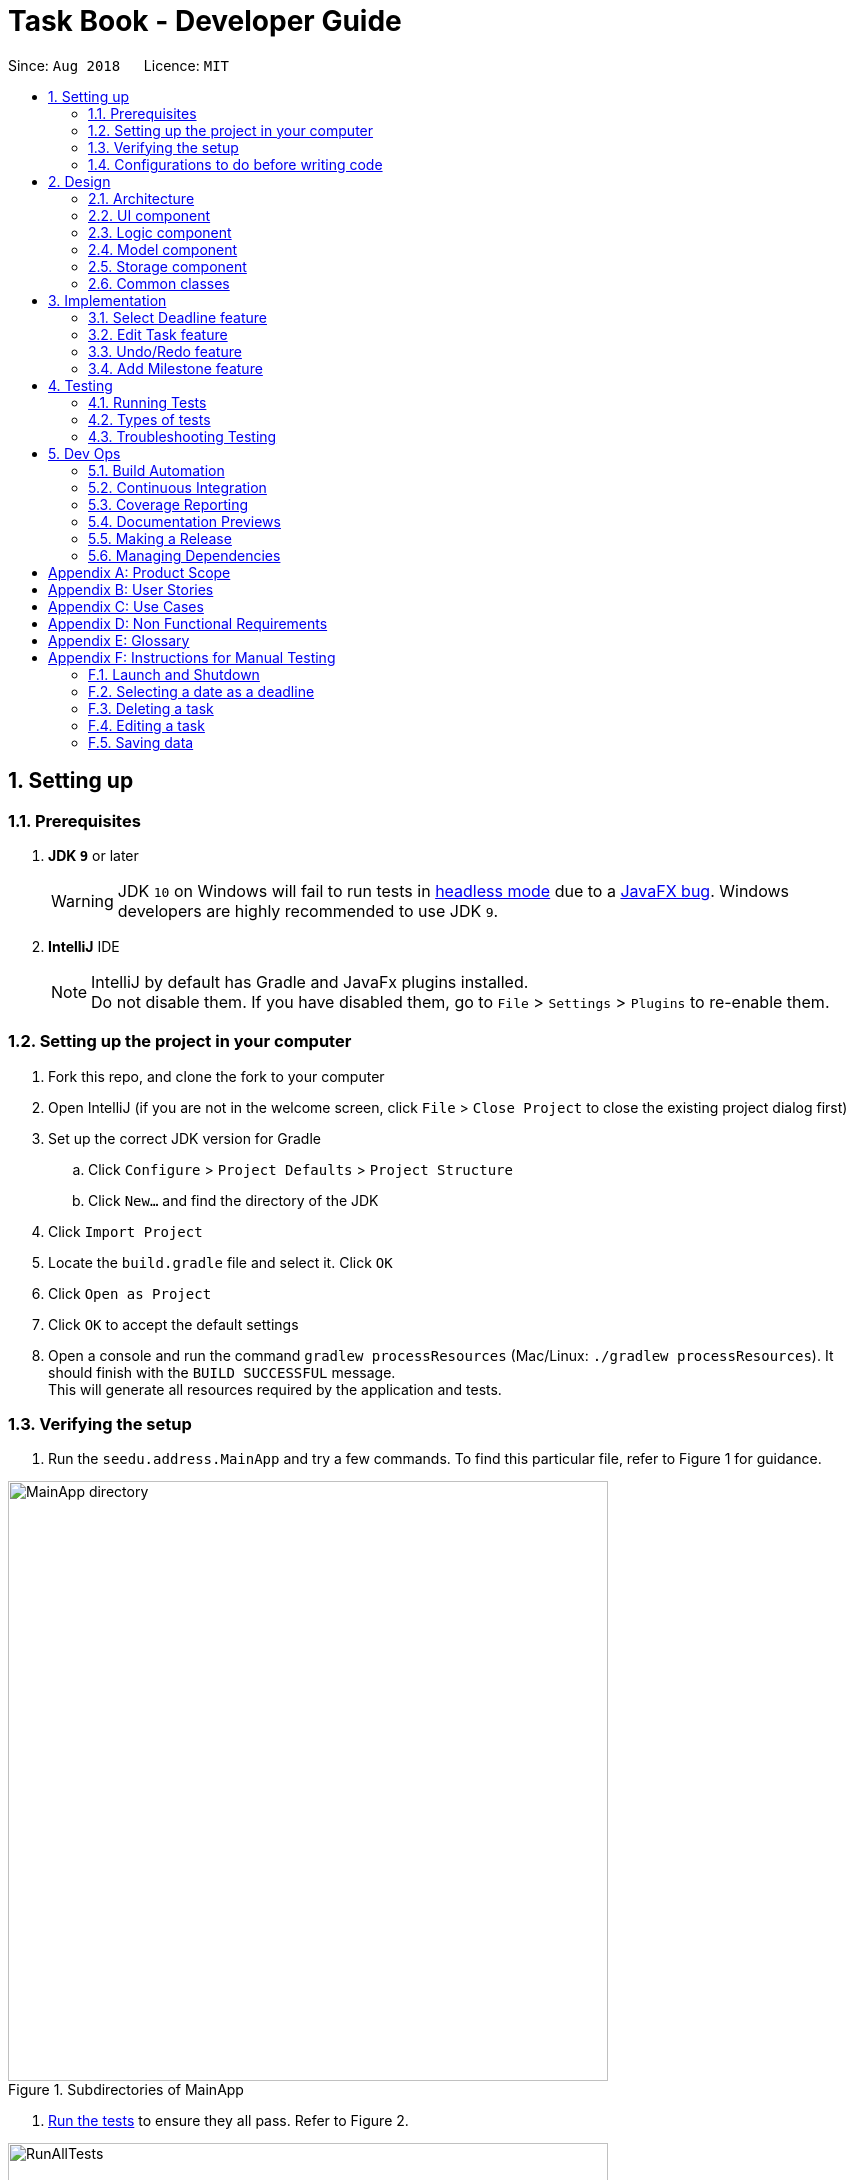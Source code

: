 = Task Book - Developer Guide
:site-section: DeveloperGuide
:toc:
:toc-title:
:toc-placement: preamble
:sectnums:
:imagesDir: images
:stylesDir: stylesheets
:xrefstyle: full
ifdef::env-github[]
:tip-caption: :bulb:
:note-caption: :information_source:
:warning-caption: :warning:
endif::[]
:repoURL: https://github.com/CS2113-AY1819S1-W13-3/main

Since: `Aug 2018`      Licence: `MIT`

== Setting up

=== Prerequisites

. *JDK `9`* or later
+
[WARNING]
JDK `10` on Windows will fail to run tests in <<UsingGradle#Running-Tests, headless mode>> due to a https://github.com/javafxports/openjdk-jfx/issues/66[JavaFX bug].
Windows developers are highly recommended to use JDK `9`.

. *IntelliJ* IDE
+
[NOTE]
IntelliJ by default has Gradle and JavaFx plugins installed. +
Do not disable them. If you have disabled them, go to `File` > `Settings` > `Plugins` to re-enable them.


=== Setting up the project in your computer

. Fork this repo, and clone the fork to your computer
. Open IntelliJ (if you are not in the welcome screen, click `File` > `Close Project` to close the existing project dialog first)
. Set up the correct JDK version for Gradle
.. Click `Configure` > `Project Defaults` > `Project Structure`
.. Click `New...` and find the directory of the JDK
. Click `Import Project`
. Locate the `build.gradle` file and select it. Click `OK`
. Click `Open as Project`
. Click `OK` to accept the default settings
. Open a console and run the command `gradlew processResources` (Mac/Linux: `./gradlew processResources`). It should finish with the `BUILD SUCCESSFUL` message. +
This will generate all resources required by the application and tests.

=== Verifying the setup

. Run the `seedu.address.MainApp` and try a few commands.
To find this particular file, refer to Figure 1 for guidance.

.Subdirectories of MainApp
image::MainApp_directory.png[width="600"]

. <<Testing,Run the tests>> to ensure they all pass. Refer to Figure 2.

.Running all tests
image::RunAllTests.png[width="600"]

=== Configurations to do before writing code

==== Configuring the coding style

This project follows https://github.com/oss-generic/process/blob/master/docs/CodingStandards.adoc[oss-generic coding standards]. IntelliJ's default style is mostly compliant with ours but it uses a different import order from ours. To rectify,

. Go to `File` > `Settings...` (Windows/Linux), or `IntelliJ IDEA` > `Preferences...` (macOS)
. Select `Editor` > `Code Style` > `Java`
. Click on the `Imports` tab to set the order

* For `Class count to use import with '\*'` and `Names count to use static import with '*'`: Set to `999` to prevent IntelliJ from contracting the import statements
* For `Import Layout`: The order is `import static all other imports`, `import java.\*`, `import javax.*`, `import org.\*`, `import com.*`, `import all other imports`. Add a `<blank line>` between each `import`

Optionally, you can follow the <<UsingCheckstyle#, UsingCheckstyle.adoc>> document to configure Intellij to check style-compliance as you write code.

==== Updating documentation to match your fork

After forking the repo, the documentation will still have the SE-EDU branding and refer to the `se-edu/addressbook-level4` repo.

If you plan to develop this fork as a separate product (i.e. instead of contributing to `se-edu/addressbook-level4`), you should do the following:

. Configure the <<Docs-SiteWideDocSettings, site-wide documentation settings>> in link:{repoURL}/build.gradle[`build.gradle`], such as the `site-name`, to suit your own project.

. Replace the URL in the attribute `repoURL` in link:{repoURL}/docs/DeveloperGuide.adoc[`DeveloperGuide.adoc`] and link:{repoURL}/docs/UserGuide.adoc[`UserGuide.adoc`] with the URL of your fork.

==== Setting up CI

Set up Travis to perform Continuous Integration (CI) for your fork. See <<UsingTravis#, UsingTravis.adoc>> to learn how to set it up.

After setting up Travis, you can optionally set up coverage reporting for your team fork (see <<UsingCoveralls#, UsingCoveralls.adoc>>).

[NOTE]
Coverage reporting could be useful for a team repository that hosts the final version but it is not that useful for your personal fork.

Optionally, you can set up AppVeyor as a second CI (see <<UsingAppVeyor#, UsingAppVeyor.adoc>>).

[NOTE]
Having both Travis and AppVeyor ensures your App works on both Unix-based platforms and Windows-based platforms (Travis is Unix-based and AppVeyor is Windows-based)

==== Getting started with coding

When you are ready to start coding,

1. Get some sense of the overall design by reading <<Design-Architecture>>.
2. Take a look at <<GetStartedProgramming>>.

== Design

[[Design-Architecture]]
=== Architecture

.Architecture Diagram
image::Architecture.png[width="600"]

The *_Architecture Diagram_* given above explains the high-level design of the App. Given below is a quick overview of each component.

[TIP]
The `.pptx` files used to create diagrams in this document can be found in the link:{repoURL}/docs/diagrams/[diagrams] folder. To update a diagram, modify the diagram in the pptx file, select the objects of the diagram, and choose `Save as picture`.

`Main` has only one class called link:{repoURL}/src/main/java/seedu/address/MainApp.java[`MainApp`]. It is responsible for,

* At app launch: Initializes the components in the correct sequence, and connects them up with each other.
* At shut down: Shuts down the components and invokes cleanup method where necessary.

<<Design-Commons,*`Commons`*>> represents a collection of classes used by multiple other components. Two of those classes play important roles at the architecture level.

* `EventsCenter` : This class (written using https://github.com/google/guava/wiki/EventBusExplained[Google's Event Bus library]) is used by components to communicate with other components using events (i.e. a form of _Event Driven_ design)
* `LogsCenter` : Used by many classes to write log messages to the App's log file.

The rest of the App consists of four components.

* <<Design-Ui,*`UI`*>>: The UI of the App.
* <<Design-Logic,*`Logic`*>>: The command executor.
* <<Design-Model,*`Model`*>>: Holds the data of the App in-memory.
* <<Design-Storage,*`Storage`*>>: Reads data from, and writes data to, the hard disk.

Each of the four components

* Defines its _API_ in an `interface` with the same name as the Component.
* Exposes its functionality using a `{Component Name}Manager` class.

For example, the `Logic` component (see the class diagram given below) defines it's API in the `Logic.java` interface and exposes its functionality using the `LogicManager.java` class.

.Class Diagram of the Logic Component
image::LogicClassDiagram.png[width="800"]

[discrete]
==== Events-Driven nature of the design

The _Sequence Diagram_ below shows how the components interact for the scenario where the user issues the command `delete 1`.

.Component interactions for `delete 1` command (part 1)
image::SDforDeleteTask.png[width="800"]

[NOTE]
Note how the `Model` simply raises a `AddressBookChangedEvent` when the Address Book data are changed, instead of asking the `Storage` to save the updates to the hard disk.

The diagram below shows how the `EventsCenter` reacts to that event, which eventually results in the updates being saved to the hard disk and the status bar of the UI being updated to reflect the 'Last Updated' time.

.Component interactions for `delete 1` command (part 2)
image::SDforDeleteTaskEventHandling.png[width="800"]

[NOTE]
Note how the event is propagated through the `EventsCenter` to the `Storage` and `UI` without `Model` having to be coupled to either of them. This is an example of how this Event Driven approach helps us reduce direct coupling between components.

The sections below give more details of each component.

[[Design-Ui]]
=== UI component

.Structure of the UI Component
image::UiClassDiagram.png[width="800"]

*API* : link:{repoURL}/src/main/java/seedu/address/ui/Ui.java[`Ui.java`]

The UI consists of a `MainWindow` that is made up of parts e.g.`CommandBox`, `ResultDisplay`, `TaskListPanel`, `StatusBarFooter`, `BrowserPanel` etc. All these, including the `MainWindow`, inherit from the abstract `UiPart` class.

The `UI` component uses JavaFx UI framework. The layout of these UI parts are defined in matching `.fxml` files that are in the `src/main/resources/view` folder. For example, the layout of the link:{repoURL}/src/main/java/seedu/address/ui/MainWindow.java[`MainWindow`] is specified in link:{repoURL}/src/main/resources/view/MainWindow.fxml[`MainWindow.fxml`]

The `UI` component,

* Executes user commands using the `Logic` component.
* Binds itself to some data in the `Model` so that the UI can auto-update when data in the `Model` change.
* Responds to events raised from various parts of the App and updates the UI accordingly.

[[Design-Logic]]
=== Logic component

[[fig-LogicClassDiagram]]
.Structure of the Logic Component
image::LogicClassDiagram.png[width="800"]

*API* :
link:{repoURL}/src/main/java/seedu/address/logic/Logic.java[`Logic.java`]

.  `Logic` uses the `TaskBookParser` class to parse the user command.
.  This results in a `Command` object which is executed by the `LogicManager`.
.  The command execution can affect the `Model` (e.g. adding a task) and/or raise events.
.  The result of the command execution is encapsulated as a `CommandResult` object which is passed back to the `Ui`.

Given below is the Sequence Diagram for interactions within the `Logic` component for the `execute("delete 1")` API call.

.Interactions Inside the Logic Component for the `delete 1` Command
image::DeleteTaskSdForLogic.png[width="800"]

[[Design-Model]]
=== Model component

.Structure of the Model Component
image::ModelClassDiagram.png[width="800"]

*API* : link:{repoURL}/src/main/java/seedu/address/model/Model.java[`Model.java`]

The `Model`,

* stores a `UserPref` object that represents the user's preferences.
* stores the Task Book data.
* exposes an unmodifiable `ObservableList<Task>` that can be 'observed' e.g. the UI can be bound to this list so that the UI automatically updates when the data in the list change.
* does not depend on any of the other three components.

//[NOTE]
//As a more OOP model, we can store a `Tag` list in `Address Book`, which `Person` can reference. This would allow `Address Book` to only require one `Tag` object per unique `Tag`, instead of each `Person` needing their own `Tag` object. An example of how such a model may look like is given below. +
// +
//image:ModelClassBetterOopDiagram.png[width="800"]

[[Design-Storage]]
=== Storage component

.Structure of the Storage Component
image::StorageClassDiagram.png[width="800"]

*API* : link:{repoURL}/src/main/java/seedu/address/storage/Storage.java[`Storage.java`]

The `Storage` component,

* can save `UserPref` objects in json format and read it back.
* can save the Task Book data in xml format and read it back.

[[Design-Commons]]
=== Common classes

Classes used by multiple components are in the `seedu.addressbook.commons` package.

== Implementation

This section describes some noteworthy details on how certain features are implemented.

// tag::selectDeadlineImplementation[]
=== Select Deadline feature
==== Current Implementation

The `select` mechanism is facilitated by `VersionedTaskBook`.

* `VersionedTaskBook#selectDeadline()` - Selects date to be set as deadline
* `indicateTaskBookChanged()` — Event raised to indicate that the TaskBook in the model has changed.

These operations are exposed in the `Model` interface as `Model#selectDeadline()`, `Model#updateFilteredTaskList()` and `Model#commitTaskBook()` respectively.

Given below is an example usage scenario and how the `select` mechanism behaves are each step.

Step 1. The user launches the application. If it is the first time he/she is launching it, the `VersionedTaskBook` will be initialized with a sample task book data. If the user has already launched it previously and made changes to it, the `VersionedTaskBook` launched will contain the data that he/she has entered in the previous launch.

Step 2. The user executes `select 1/1/2018` or `select dd/1 mm/1 yyyy/2018` to select the deadline.

Step 3. The `select` command will call `Model#selectDeadline()` and select the deadline as 1/1/2018. `Model#updateFilteredTaskList()` will be called within `Model#selectDeadline()` to update the list that is being shown to the user with only show tasks with 1/1/2018 as the deadline.

Step 4. Lastly, `Model#commitTaskBook()` will be called to update the `TaskBookStateList` and `currentStatePointer`.

The following sequence diagram illustrates how the `select` command is implemented.

.Sequence diagram for `select` command
image::SelectDeadline.PNG[width=”600”]

==== Design considerations
===== Aspect: Format for selection of date

* **Alternative 1 (current choice):** Allows users to use string dd/mm/yyyy format
** Pros: Easy for users to type command as it is more intuitive without the need to type in all the prefixes.
** Cons: A separate method of parsing has to be created to handle such a format.
* **Alternative 2:** Only allow format with prefixes.
** Pros: No need for a separate method to handle another format by limiting users to only the format with prefixes.
** Cons: Users may find it difficult to enter the date since it is less intuitive which might result in multiple failed attempts to do so.

===== Aspect: Method to set deadline

* **Alternative 1 (current choice):** Deadline is selected by a separate `Select` deadline function.
** Pros: Allows users to add multiple tasks to the same deadline without having to type the deadline over and over again. Also allows a `filteredTaskList` based on deadline to be shown to users for them to see how many tasks are currently added to the current deadline.
** Cons: A separate function has to be created to select the date.
* **Alternative 2: **Deadline is selected as a field in the `add` command.
** Pros: Separate `select` function is not required since deadline is set with every `add` command.
** Cons: Users have to type the deadline repeatedly if multiple tasks are added to the same deadline. A separate function has to be created to view only tasks that are added to a specific deadline.
// end::selectDeadlineImplementation[]

// tag::editTaskImplementation[]
=== Edit Task feature
==== Current Implementation

The `edit` mechanism is facilitated by `VersionedTaskBook`.

Additionally, it implements the following operations:

* `Model#getFilteredTaskList()` — Obtains the current list of Tasks that is being displayed to the user
* `VersionedTaskBook#updateTask()` — Edits and updates the specified task with the new values.
* `indicateTaskBookChanged()` — Event raised to indicate that the TaskBook in the model has changed.

These operations are exposed in the `Model` interface as `Model#updateTask()`, `Model#updateFilteredTaskList()` and `Model#commitTaskBook()` respectively.
Given below is an example usage scenario and how the `edit` mechanism behaves at each step.

Step 1. The user launches the application. If it is the first time he/she is launching it, the `VersionedTaskBook` will be initialized with a sample task book data. If the user has already launched it previously and made changes to it, the `VersionedTaskBook` launched will contain the data that he/she has entered in the previous launch.

Step 2. The user executes `edit i/1 t/Complete CS2113 tutorial` to edit the title of the existing task at index 1 in the list. The `edit` command obtains the data of the task that the user wants to change based on the input index.

Step 3. The `edit` command will retrieve and copy the details of the task at index 1 to a new task `editedTask` and edit the title to `Complete CS2113 tutorial`.

Step 4. The `edit` command will call `Model#updateTask()` and update the task at index 1 with the details of `editedTask`. Also, `Model#updateFilteredTaskList()` will be called to update the list that is being shown to the user with the updated task.

Step 5. Lastly, `Model#commitTaskBook()` will be called to update the `TaskBookStateList` and `currentStatePointer`.

The following sequence diagram illustrates how the `edit` command is implemented.

.Sequence diagram for `edit` command
image::EditTaskSequenceDiagram.PNG[width=”600”]

==== Design considerations
===== Aspect: How to edit different fields of a task
* **Alternative 1 (current choice):** Allows users to specify which fields they want to change using `Prefix`
** Pros: Users can change more than one fields at a time.
** Cons: Command might be longer and harder for users to type.
* **Alternative 2:** Have individual functions for editing every field
** Pros: Easy to implement.
** Cons: Too many different commands for the users to handle.

===== Aspect: Choosing a task to edit
* **Alternative 1 (current choice):** Choose a `Task` based on `Index` from the `filteredTaskList`.
** Pros: Easy to implement since Index is already implemented in TaskBook.
** Cons: Users have to scroll through the entire list of tasks to find the `Task` they want to edit. If the current `filteredTaskList` shown to them does not contain the task they want to edit, they have to use the ‘List’ command first, resulting in a even longer list of tasks to filter.
* **Alternative 2:** Choose a `Task` by a find command
** Pros: Users do not have to scroll through long task lists to find the task they want to edit.
** Cons: A separate find command has to be implemented. Since there may be task titles that are similar or even the same, the find command will have to show a `filteredTaskList` for users to select the task to be edited by index which is similar to the first implementation.
// end::editTaskImplementation[]

// tag::undoredo[]
=== Undo/Redo feature
==== Current Implementation

The undo/redo mechanism is facilitated by `VersionedTaskBook`.
It extends `TaskBook` with an undo/redo history, stored internally as an `taskBookStateList` and `currentStatePointer`.
Additionally, it implements the following operations:

* `VersionedTaskBook#commit()` -- Saves the current task book state in its history.
* `VersionedTaskBook#undo()` -- Restores the previous task book state from its history.
* `VersionedTaskBook#redo()` -- Restores a previously undone task book state from its history.

These operations are exposed in the `Model` interface as `Model#commitTaskBook()`, `Model#undoTaskBook()` and `Model#redoTaskBook()` respectively.

Given below is an example usage scenario and how the undo/redo mechanism behaves at each step.

Step 1. The user launches the application for the first time. The `VersionedTaskBook` will be initialized with the initial task book state, and the `currentStatePointer` pointing to that single task book state.

image::UndoRedoStartingStateListDiagram.png[width="800"]

Step 2. The user executes `delete 5` command to delete the 5th task in the task book. The `delete` command calls `Model#commitTaskBook()`, causing the modified state of the task book after the `delete 5` command executes to be saved in the `taskBookStateList`, and the `currentStatePointer` is shifted to the newly inserted task book state.

image::UndoRedoNewCommand1StateListDiagram.png[width="800"]

Step 3. The user executes `add t/Do math homework ...` to add a new task. The `add` command also calls `Model#commitTaskBook()`, causing another modified task book state to be saved into the `taskBookStateList`.

image::UndoRedoNewCommand2StateListDiagram.png[width="800"]

[NOTE]
If a command fails its execution, it will not call `Model#commitTaskBook()`, so the task book state will not be saved into the `taskBookStateList`.

Step 4. The user now decides that adding the task was a mistake, and decides to undo that action by executing the `undo` command. The `undo` command will call `Model#undoAddressBook()`, which will shift the `currentStatePointer` once to the left, pointing it to the previous task book state, and restores the task book to that state.

image::UndoRedoExecuteUndoStateListDiagram.png[width="800"]

[NOTE]
If the `currentStatePointer` is at index 0, pointing to the initial task book state, then there are no previous task book states to restore. The `undo` command uses `Model#canUndoAddressBook()` to check if this is the case. If so, it will return an error to the user rather than attempting to perform the undo.

The following sequence diagram shows how the undo operation works:

image::UndoRedoSequenceDiagram.png[width="800"]

The `redo` command does the opposite -- it calls `Model#redoAddressBook()`, which shifts the `currentStatePointer` once to the right, pointing to the previously undone state, and restores the task book to that state.

[NOTE]
If the `currentStatePointer` is at index `taskBookStateList.size() - 1`, pointing to the latest task book state, then there are no undone task book states to restore. The `redo` command uses `Model#canRedoAddressBook()` to check if this is the case. If so, it will return an error to the user rather than attempting to perform the redo.

Step 5. The user then decides to execute the command `list`. Commands that do not modify the task book, such as `list`, will usually not call `Model#commitTaskBook()`, `Model#undoAddressBook()` or `Model#redoAddressBook()`. Thus, the `taskBookStateList` remains unchanged.

image::UndoRedoNewCommand3StateListDiagram.png[width="800"]

Step 6. The user executes `clear`, which calls `Model#commitTaskBook()`. Since the `currentStatePointer` is not pointing at the end of the `taskBookStateList`, all task book states after the `currentStatePointer` will be purged. We designed it this way because it no longer makes sense to redo the `add n/Do math homework ...` command. This is the behavior that most modern desktop applications follow.

image::UndoRedoNewCommand4StateListDiagram.png[width="800"]

The following activity diagram summarizes what happens when a user executes a new command:

image::UndoRedoActivityDiagram.png[width="650"]

==== Design Considerations

===== Aspect: How undo & redo executes

* **Alternative 1 (current choice):** Saves the entire task book.
** Pros: Easy to implement.
** Cons: May have performance issues in terms of memory usage.
* **Alternative 2:** Individual command knows how to undo/redo by itself.
** Pros: Will use less memory (e.g. for `delete`, just save the task being deleted).
** Cons: We must ensure that the implementation of each individual command are correct.

===== Aspect: Data structure to support the undo/redo commands

* **Alternative 1 (current choice):** Use a list to store the history of task book states.
** Pros: Easy for new Computer Science student undergraduates to understand, who are likely to be the new incoming developers of our project.
** Cons: Logic is duplicated twice. For example, when a new command is executed, we must remember to update both `HistoryManager` and `VersionedTaskBook`.
* **Alternative 2:** Use `HistoryManager` for undo/redo
** Pros: We do not need to maintain a separate list, and just reuse what is already in the codebase.
** Cons: Requires dealing with commands that have already been undone: We must remember to skip these commands. Violates Single Responsibility Principle and Separation of Concerns as `HistoryManager` now needs to do two different things.
// end::undoredo[]

// tag::milestone_feature[]
=== Add Milestone feature

==== Current Implementation

Whenever a `Task` object is created, it will be instantiated with an empty `List` of `Milestone` objects.

When the user calls the `add_milestone` command,
he/she will enter an `index` to select an existing `Task` and the desired arguments with the appropriate prefixes. (e.g `i/` INDEX `m/` MILESTONE DESCRIPTION `r/` RANK)

The `index` represents the `Task` in the list from `PersonListPanel` displayed in the GUI.

The following sequence diagram illustrates how the `add_milestone` command is implemented.

image::DG_AddMilestoneCommand.png[width="790"]


==== Design Considerations

===== Aspect: How to order all the milestones for each task

* **Alternative 1 (current choice):** Use an `ArrayList` to implement a `List` of `Milestone` objects for each `Task` and `sort` them each time a `Milestone` is added using a custom comparator.
** Pros: Easy to implement.
** Cons: `List` interface does not prevent adding of duplicate `Milestone` objects
* **Alternative 2:** Use a `TreeSet` to implement a `List` of `Milestone` objects for each `Task`
** Pros: Does not allow duplicate `Milestone` objects to be added.
** Cons: Requires in-depth understanding of how to use the SortedSet interface.

===== Aspect: Selecting an existing task to add a milestone to

* **Alternative 1 (current choice):** Select an existing `Task` using the `index`
** Pros: Prevents ambiguity when selecting the desired `Task` using other parameters such as `title` as the `index` of each `Task` is unique and ordered
** Cons: User has to take time to scroll through the list to find the desired `Task` which can be quite troublesome and time-consuming if the list is long due to a large number of existing tasks.
* **Alternative 2:** Select an existing `Task` using the `title`
** Pros: More convenient for the user as there is no command to search for `index` of desired `Task`
** Cons: May result in confusion especially if there are tasks with very similar `title`.
// end::milestone_feature[]

////


=== Logging

We are using `java.util.logging` package for logging. The `LogsCenter` class is used to manage the logging levels and logging destinations.

* The logging level can be controlled using the `logLevel` setting in the configuration file (See <<Implementation-Configuration>>)
* The `Logger` for a class can be obtained using `LogsCenter.getLogger(Class)` which will log messages according to the specified logging level
* Currently log messages are output through: `Console` and to a `.log` file.

*Logging Levels*

* `SEVERE` : Critical problem detected which may possibly cause the termination of the application
* `WARNING` : Can continue, but with caution
* `INFO` : Information showing the noteworthy actions by the App
* `FINE` : Details that is not usually noteworthy but may be useful in debugging e.g. print the actual list instead of just its size

[[Implementation-Configuration]]
=== Configuration

Certain properties of the application can be controlled (e.g App name, logging level) through the configuration file (default: `config.json`).

////

[[Testing]]
== Testing

=== Running Tests

There are three ways to run tests.

[TIP]
The most reliable way to run tests is the 3rd one. The first two methods might fail some GUI tests due to platform/resolution-specific idiosyncrasies.

*Method 1: Using IntelliJ JUnit test runner*

* To run all tests, right-click on the `src/test/java` folder and choose `Run 'All Tests'`
* To run a subset of tests, you can right-click on a test package, test class, or a test and choose `Run 'ABC'`

*Method 2: Using Gradle*

* Open a console and run the command `gradlew clean allTests` (Mac/Linux: `./gradlew clean allTests`)

[NOTE]
See <<UsingGradle#, UsingGradle.adoc>> for more info on how to run tests using Gradle.

*Method 3: Using Gradle (headless)*

Thanks to the https://github.com/TestFX/TestFX[TestFX] library we use, our GUI tests can be run in the _headless_ mode. In the headless mode, GUI tests do not show up on the screen. That means the developer can do other things on the Computer while the tests are running.

To run tests in headless mode, open a console and run the command `gradlew clean headless allTests` (Mac/Linux: `./gradlew clean headless allTests`)

=== Types of tests

.  *Non-GUI Tests* - These are tests not involving the GUI. They include,
..  _Unit tests_ targeting the lowest level methods/classes. +
e.g. `seedu.address.commons.StringUtilTest`
..  _Integration tests_ that are checking the integration of multiple code units (those code units are assumed to be working). +
e.g. `seedu.address.storage.StorageManagerTest`
..  Hybrids of unit and integration tests. These test are checking multiple code units as well as how the are connected together. +
e.g. `seedu.address.logic.LogicManagerTest`


=== Troubleshooting Testing
**Problem: `HelpWindowTest` fails with a `NullPointerException`.**

* Reason: One of its dependencies, `HelpWindow.html` in `src/main/resources/docs` is missing.
* Solution: Execute Gradle task `processResources`.

== Dev Ops

=== Build Automation

See <<UsingGradle#, UsingGradle.adoc>> to learn how to use Gradle for build automation.

=== Continuous Integration

We use https://travis-ci.org/[Travis CI] and https://www.appveyor.com/[AppVeyor] to perform _Continuous Integration_ on our projects. See <<UsingTravis#, UsingTravis.adoc>> and <<UsingAppVeyor#, UsingAppVeyor.adoc>> for more details.

=== Coverage Reporting

We use https://coveralls.io/[Coveralls] to track the code coverage of our projects. See <<UsingCoveralls#, UsingCoveralls.adoc>> for more details.

=== Documentation Previews
When a pull request has changes to asciidoc files, you can use https://www.netlify.com/[Netlify] to see a preview of how the HTML version of those asciidoc files will look like when the pull request is merged. See <<UsingNetlify#, UsingNetlify.adoc>> for more details.

=== Making a Release

Here are the steps to create a new release.

.  Update the version number in link:{repoURL}/src/main/java/seedu/address/MainApp.java[`MainApp.java`].
.  Generate a JAR file <<UsingGradle#creating-the-jar-file, using Gradle>>.
.  Tag the repo with the version number. e.g. `v0.1`
.  https://help.github.com/articles/creating-releases/[Create a new release using GitHub] and upload the JAR file you created.

=== Managing Dependencies

A project often depends on third-party libraries. For example, Address Book depends on the http://wiki.fasterxml.com/JacksonHome[Jackson library] for XML parsing. Managing these _dependencies_ can be automated using Gradle. For example, Gradle can download the dependencies automatically, which is better than these alternatives. +
a. Include those libraries in the repo (this bloats the repo size) +
b. Require developers to download those libraries manually (this creates extra work for developers)

[[GetStartedProgramming]]
[appendix]
== Product Scope

*Target user profile*:

* Students who need to manage a significant number of daily tasks
* prefer desktop apps over other types
* can type fast
* prefers typing over mouse input
* is reasonably comfortable using CLI apps

*Value proposition*: manage daily tasks faster than Google calendar/handwritten notebook and become more productive

[appendix]
== User Stories

Priorities: High (must have) - `* * \*`, Medium (nice to have) - `* \*`, Low (unlikely to have) - `*`

[width="59%",cols="22%,<23%,<25%,<30%",options="header",]
|=======================================================================
|Priority |As a ... |I want to ... |So that I can...
|`* * *` |new user |see usage instructions |refer to instructions when I forget how to use the App

|`* * *` |forgetful student |add new task |keep track of my workload

|`* * *` |efficient student |complete a task |keep track of my incomplete tasks

|`* * *` |indecisive student |edits a task |change information of my existing tasks

|`* * *` |tidy student |delete a task |remove tasks that I do not intend to complete

|`* * *` |organized student |sort the tasks in the order preferred to have a more organised task list| complete tasks with more urgent deadlines/ highest priority firsts. View tasks in a list sorted by the lexicographical order of the title or module codes.

|`* * *` |tidy student |Add tags to tasks | to organise, categorise and identify the tasks easily

|`* * *` |organized student |Remove tags to tasks | to remove the unsuitable tags that were added previously for better organisation, categorisation and identification of the tasks easily

|`* * *` |structured student |Select a tag to view |shows a list of tasks with the selected tag to help with the planning of work schedule for that type of tasks

|`* * *` |busy student |defer deadlines |allow for a more flexible schedule when workload becomes too heavy

|`* * *` |unorganised student |select a date |add/delete/complete tasks for that particular day

|`* * *` |objective student |break up my task into smaller tasks |manage them more effectively

|`* * *` |targeted student |track the productivity of how fast tasks are being completed |learn more about my studying habits and work more effectively

|=======================================================================


[appendix]
== Use Cases

(For all use cases below, the *System* is the `TaskBook` and the *Actor* is the `student`, unless specified otherwise)

// tag::select[]
[discrete]

=== Use case: Select a date

*MSS*

1. Student requests to select date required
2. TB checks for its validity and changes to the required date
+
Use case ends.

*Extensions*

* 1a. Date entered by the student is not valid e.g. dd/29 mm/2 yyyy/2018
** 1a1. TB prompts student to enter a correct date
+
Use case resumes at step 2.
// end::select[]

[discrete]
=== Use case: Add new task

*MSS*

1.  Student selects the deadline for a task
2.  TB updates the selected date.
3.  Student requests to add a new task with its title, description, priority level and expected hours to complete
4.  TB checks for the validity of command and adds the task to the list
+
Use case ends.

*Extensions*

* 3a. Student enters an invalid priority level for the command
** 3a1. TB outputs an error message.
Use case ends.

* 3b. Student enters a duplicated task
** 3b1. TB outputs an error message
+
Use case ends.

[discrete]
=== Use case: Complete task

*MSS*

1.  Student selects the date of completed task
2.  TB updates the selected date.
3.  Student requests to complete the task by providing its index and the number of hours taken to complete it
4.  TB checks for validity of the index and marks the task as completed
+
Use case ends.

*Extensions*

* 3a. Student provided an invalid index or number of hours
** 3a1. TB requests for a valid command again
** 3a2. Student returns a new Complete command
+
Use case ends.

* 3a. Task is already completed
** 3a1. TB returns an info message for user.
+
Use case ends.

[discrete]
=== Use case: Delete task

*MSS*

1. Student requests to delete a task by providing its index
2. TB removes deadline from the task
+
Use case ends.

*Extensions*

* 1a. Student provides an invalid index of the task
** 1a1. TB outputs an error message

[discrete]
=== Use case: Sort tasks

*MSS*

1. Student requests to sort his or her tasks in the lists and provides the sorting method
2. TB checks for the validity of the sorting method
3. TB displays the sorted tasks list based on the sorting method.
+
Use case ends.

*Extensions*

* 1a. Student provided an invalid sorting method
** 1a1. TB outputs an error message to request for a valid sorting method
** 1a2. Student returns a new sort sorting method
+
Use case ends.

[discrete]
=== Use case: Defer deadlines

*MSS*

1. Student requests to defer the deadline for an existing task by number of days
2. TB checks the validity of the index and number of days.
3. TB updates the new deadline for the existing task
+
Use case ends.

*Extensions*

* 1b. Student wants to defer a deadline for a task without deadline
** 1b1. TB outputs an error message
+
Use case ends.

[discrete]
// tag::editTask[]
=== Use case: Edit task

*MSS*

1.  Student requests to edit a selected task by providing its index and the fields with the values to be updated.
2.  TB checks for validity of the index and updates the fields with the values provided.
+
Use case ends.

*Extensions*

* 1a. Student provided an invalid index
** 1a1. TB outputs error message
** 1a2. Student enters a new Edit command
+
Use case ends.

* 1b. Student did not provide any field or values to update selected task
** 1b1. TB returns an error message
** 1b2. Student enters a new Edit command
+
Use case ends.

* 1c. Values provided by student results in the exact same task as before it was edited
** 1c1. TB returns no field edited error message
** 1c2. Student enters a new Edit command
+
Use case ends.

* 1d. Values provided by student results in an edited task exactly the same as another existing task
** 1d1. TB returns duplicate task info message
** 1d2. Student enters a new Edit command
+
Use case ends.
// end::editTask[]

[discrete]
// tag::usecase_milestone[]
=== Use case: Add milestone

*MSS*

1. Student requests to add a new milestone and provides the index, milestone description and rank
2. TB adds the milestone to the selected task
+
Use case ends.

*Extensions*

* 1a. Student enters an invalid index when list of tasks added is empty
** 1a1. TB outputs error message for invalid index

+
Use case ends.

* 1b. Student enters index, milestone description and rank without all the required prefixes
** 1b1. TB outputs error message for invalid format
+
Use case ends.

* 1c. Student enters duplicate milestone description
** 1c1. TB outputs error message for duplicate milestone description
+
Use case ends.

* 1d. Student enters duplicate rank
** 1d1. TB outputs error message for duplicate rank
+
Use case ends.
// end::usecase_milestone[]

[appendix]
== Non Functional Requirements

.  Should work on any <<mainstream-os,mainstream OS>> as long as it has Java `9` or higher installed.
.  Should be able to respond within 2 seconds.
.  A user with above average typing speed for regular English text (i.e. not code, not system admin commands) should be able to accomplish most of the tasks faster using commands than using the mouse.
.  Will be offered free for students.
.  Not built to contain sensitive information due to lack of password protection.
.  Tasks dated as far as 10 years ago may be difficult to retrieve, unless data is backed up in the cloud storage.


[appendix]
== Glossary

[[mainstream-os]] Mainstream OS::
Windows, Linux, Unix, OS-X

[[private-contact-detail]] Private contact detail::
A contact detail that is not meant to be shared with others

[appendix]
== Instructions for Manual Testing

Given below are instructions to test the app manually.

[NOTE]
These instructions only provide a starting point for testers to work on; testers are expected to do more _exploratory_ testing.

=== Launch and Shutdown

. Initial launch

.. Download the jar file and copy into an empty folder
.. Double-click the jar file +
   Expected: Shows the GUI with a set of sample contacts. The window size may not be optimum.

. Saving window preferences

.. Resize the window to an optimum size. Move the window to a different location. Close the window.
.. Re-launch the app by double-clicking the jar file. +
   Expected: The most recent window size and location is retained.

_{ more test cases ... }_

// tag::selectDeadlineTest[]
=== Selecting a date as a deadline
. Select a deadline

.. Test case: `select 1` +
   Expected: No deadline selected. Message of invalid command format error is shown.
.. Test case: `select dd/1` +
   Expected: No deadline selected. Message of invalid command format error is shown.
.. Prerequisite: Select command has not been called before. +
   Test case: `select 1/1` +
   Expected: Deadline of 1/1/2018 is selected. Message of select success is shown.
.. Prerequisite: Select command has not been called before. +
   Test case: `select dd/1 mm/1` +
   Expected: Deadline of 1/1/2018 is selected. Message of select success is shown.
.. Prerequisite: Latest select command selected a deadline with 2020 as year (e.g.1/1/2020) +
   Test case: 'select 1/1` +
   Expected: Deadline of 1/1/2020 is selected. Message of select success is shown.
.. Prerequisite: Latest select command selected a deadline with 2020 as year (e.g.1/1/2020) +
   Test case: 'select dd/1 mm/1` +
   Expected: Deadline of 1/1/2020 is selected. Message of select success is shown.
.. Test case: `select 1/1/2018` +
   Expected: Deadline of 1/1/2018 is selected. Message of select success is shown.
.. Test case: `select dd/1 mm/1 yyyy/2018` +
   Expected: Deadline of 1/1/2018 is selected. Message of select success is shown.
.. Test case: `select 29/2/2018` +
   Expected: No deadline selected. Message of invalid date error is shown.
.. Test case: `select 1/13/2018` +
   Expected: No deadline selected. Message of invalid date error is shown.
.. Test case: `select 1/1/201` +
   Expected: No deadline selected. Message of invalid date error is shown.
.. Test case: `select a29/2/2018` +
   Expected: No deadline selected. Message of deadline contains illegal characters error is shown.
.. Test case: `select 01/01/02018` +
   Expected: Deadline of 1/1/2018 is selected. Message of select success is shown.

. Updated filteredTaskList shown after selecting deadline

.. Prerequisites: Multiple tasks in the list with different deadlines. At least one task has the deadline of 1/1/2018.
.. Test case: `select 1/1/2018` +
   Expected: Deadline of 1/1/2018 is selected. Filtered task list only shows tasks with deadline of 1/1/2018.
.. Test case: `select 29/2/2018` +
   Expected: No deadline selected. Filtered task list will not be updated and will show what is was showing previously.
// end::selectDeadlineTest[]

=== Deleting a task

. Deleting a task while all tasks are listed

.. Prerequisites: List all tasks using the `list` command. Multiple tasks in the list.
.. Test case: `delete 1` +
   Expected: First contact is deleted from the list. Details of the deleted contact shown in the status message. Timestamp in the status bar is updated.
.. Test case: `delete 0` +
   Expected: No task is deleted. Error details shown in the status message. Status bar remains the same.
.. Other incorrect delete commands to try: `delete`, `delete x` (where x is larger than the list size) _{give more}_ +
   Expected: Similar to previous.

_{ more test cases ... }_

// tag::editTaskTest[]
=== Editing a task

. Editing a task while all tasks are listed

.. Prerequisites: List all tasks using `list` command. Only 3 tasks are in the list.
.. Test case: `edit` +
   Expected: Task is not edited. Message of invalid command format is shown.
.. Test case: `edit 1` +
   Expected: Task is not edited. Message of invalid command format is shown.
.. Test case: `edit t/Do CS2113 tutorial` +
   Expected: Task is not edited. Message of invalid command format is shown.
.. Test case: `edit i/` +
   Expected: Task is not edited. Message of empty index is shown.
.. Test case: `edit i/1 t/` +
   Expected: Task is not edited. Message of empty title is shown.
.. Test case: `edit i/1 d/` +
   Expected: Task is not edited. Message of empty description is shown.
.. Test case: `edit i/1 c/` +
   Expected: Task is not edited. Message of empty module code is shown.
.. Test case: `edit i/1 p/` +
   Expected: Task is not edited. Message of empty priority level is shown.
.. Test case: `edit i/1 h/` +
   Expected: Task is not edited. Message of empty hours is shown.
.. Test case: `edit i/0 t/Do CS2113 tutorial` +
   Expected: Task is not edited. Message of invalid index (index must be a non-zero unsigned integer) is shown.
.. Test case: `edit i/4 t/Do CS2113 tutorial` +
   Expected: Task is not edited. Message of invalid task displayed index (the task index provided is invalid) is shown.
.. Prerequisites: Tasks in list do not have the exact same fields. +
   Test case: `edit i/1 t/Do CS2113 tutorial` +
   Expected: Task at index 1 is edited and the original title is replaced by "Do CS2113 tutorial". Message of edit success is shown.
.. Prerequisites: Task at i/1 is exactly the same another existing task, existingTask, except for the title. The title of existingTask is "Do CS2113 tutorial". +
   Test case: `edit i/1 t/Do CS2113 tutorial` +
   Expected: Task is not edited. Message of duplicate task error is shown.
.. Prerequisites: Task at i/1 has a title of "Do CS2113 tutorial". +
   Test case: `edit i/1 t/Do CS2113 tutorial` +
   Expected: Task is not edited. Message of task not edited error is shown.
// end::editTaskTest[]

=== Saving data

. Dealing with missing/corrupted data files

.. _{explain how to simulate a missing/corrupted file and the expected behavior}_

_{ more test cases ... }_
